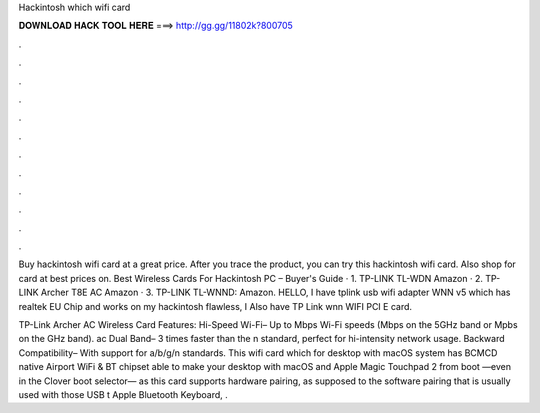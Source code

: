 Hackintosh which wifi card



𝐃𝐎𝐖𝐍𝐋𝐎𝐀𝐃 𝐇𝐀𝐂𝐊 𝐓𝐎𝐎𝐋 𝐇𝐄𝐑𝐄 ===> http://gg.gg/11802k?800705



.



.



.



.



.



.



.



.



.



.



.



.

Buy hackintosh wifi card at a great price. After you trace the product, you can try this hackintosh wifi card. Also shop for card at best prices on. Best Wireless Cards For Hackintosh PC – Buyer's Guide · 1. TP-LINK TL-WDN Amazon · 2. TP-LINK Archer T8E AC Amazon · 3. TP-LINK TL-WNND: Amazon. HELLO, I have tplink usb wifi adapter WNN v5 which has realtek EU Chip and works on my hackintosh flawless, I Also have TP Link wnn WIFI PCI E card.

TP-Link Archer AC Wireless Card Features: Hi-Speed Wi-Fi– Up to Mbps Wi-Fi speeds (Mbps on the 5GHz band or Mpbs on the GHz band). ac Dual Band– 3 times faster than the n standard, perfect for hi-intensity network usage. Backward Compatibility– With support for a/b/g/n standards. This wifi card which for desktop with macOS system has BCMCD native Airport WiFi & BT chipset able to make your desktop with macOS and Apple Magic Touchpad 2 from boot —even in the Clover boot selector— as this card supports hardware pairing, as supposed to the software pairing that is usually used with those USB t Apple Bluetooth Keyboard, .
